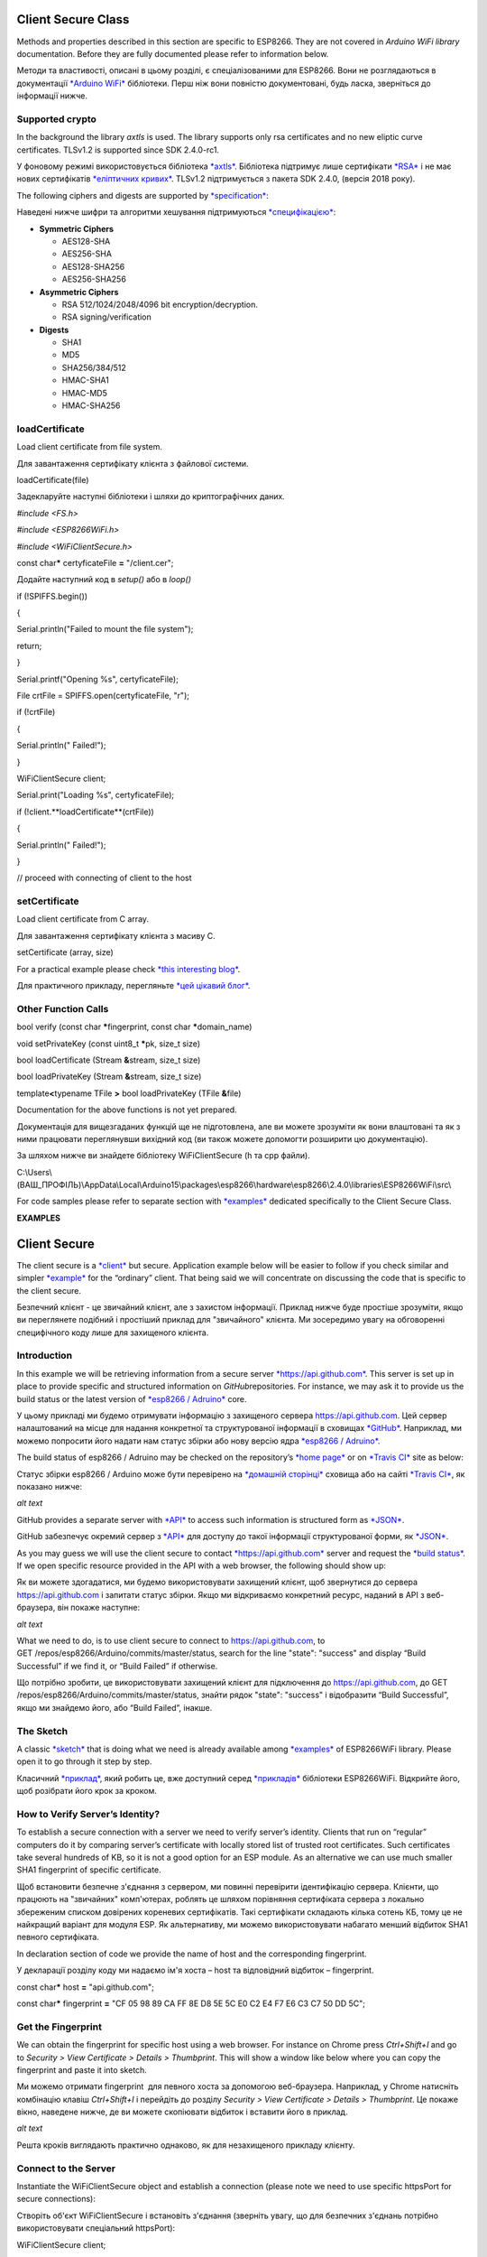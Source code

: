 Client Secure Class
===================

Methods and properties described in this section are specific to
ESP8266. They are not covered in \ *Arduino WiFi library* documentation.
Before they are fully documented please refer to information below.

Методи та властивості, описані в цьому розділі, є спеціалізованими для
ESP8266. Вони не розглядаються в документації `*Arduino
WiFi* <https://www.arduino.cc/en/Reference/WiFiClientFlush>`__
бібліотеки. Перш ніж вони повністю документовані, будь ласка, зверніться
до інформації нижче.

Supported crypto
----------------

In the background the library \ *axtls* is used. The library supports
only rsa certificates and no new eliptic curve certificates. TLSv1.2 is
supported since SDK 2.4.0-rc1.

У фоновому режимі використовується бібліотека
`*axtls* <http://axtls.sourceforge.net/>`__. Бібліотека підтримує лише
сертифікати `*RSA* <https://uk.wikipedia.org/wiki/RSA>`__ і не має нових
сертифікатів `*еліптичних
кривих* <https://uk.wikipedia.org/wiki/%D0%95%D0%BB%D1%96%D0%BF%D1%82%D0%B8%D1%87%D0%BD%D0%B0_%D0%BA%D1%80%D0%B8%D0%BF%D1%82%D0%BE%D0%B3%D1%80%D0%B0%D1%84%D1%96%D1%8F>`__.
TLSv1.2 підтримується з пакета SDK 2.4.0, (версія 2018 року).

The following ciphers and digests are supported
by \ `*specification* <http://axtls.sourceforge.net/specifications.htm>`__:

Наведені нижче шифри та алгоритми хешування підтримуються
`*специфікацією* <http://axtls.sourceforge.net/specifications.htm>`__:

-  **Symmetric Ciphers**

   -  AES128-SHA

   -  AES256-SHA

   -  AES128-SHA256

   -  AES256-SHA256

-  **Asymmetric Ciphers**

   -  RSA 512/1024/2048/4096 bit encryption/decryption.

   -  RSA signing/verification

-  **Digests**

   -  SHA1

   -  MD5

   -  SHA256/384/512

   -  HMAC-SHA1

   -  HMAC-MD5

   -  HMAC-SHA256

loadCertificate
---------------

Load client certificate from file system.

Для завантаження сертифікату клієнта з файлової системи.

loadCertificate(file)

Задекларуйте наступні бібліотеки і шляхи до криптографічних даних\ *.*

*#include <FS.h>*

*#include <ESP8266WiFi.h>*

*#include <WiFiClientSecure.h>*

const char\ **\*** certyficateFile **=** "/client.cer";

Додайте наступний код в *setup()* або в *loop()*

if (!SPIFFS.begin())

{

Serial.println("Failed to mount the file system");

return;

}

Serial.printf("Opening %s", certyficateFile);

File crtFile = SPIFFS.open(certyficateFile, "r");

if (!crtFile)

{

Serial.println(" Failed!");

}

WiFiClientSecure client;

Serial.print("Loading %s", certyficateFile);

if (!client.**loadCertificate**\ (crtFile))

{

Serial.println(" Failed!");

}

// proceed with connecting of client to the host

setCertificate
--------------

Load client certificate from C array.

Для завантаження сертифікату клієнта з масиву C.

setCertificate (array, size)

For a practical example please check \ `*this interesting
blog* <https://nofurtherquestions.wordpress.com/2016/03/14/making-an-esp8266-web-accessible/>`__.

Для практичного прикладу, перегляньте `*цей цікавий
блог* <https://nofurtherquestions.wordpress.com/2016/03/14/making-an-esp8266-web-accessible/>`__.

Other Function Calls
--------------------

bool verify (const char **\***\ fingerprint, const char
**\***\ domain\_name)

void setPrivateKey (const uint8\_t **\***\ pk, size\_t size)

bool loadCertificate (Stream **&**\ stream, size\_t size)

bool loadPrivateKey (Stream **&**\ stream, size\_t size)

template\ **<**\ typename TFile **>** bool loadPrivateKey (TFile
**&**\ file)

Documentation for the above functions is not yet prepared.

Документація для вищезгаданих функцій ще не підготовлена, але ви можете
зрозуміти як вони влаштовані та як з ними працювати переглянувши
вихідний код (ви також можете допомогти розширити цю документацію).

За шляхом нижче ви знайдете бібліотеку WiFiClientSecure (h та cpp
файли).

C:\\Users\\(ВАШ\_ПРОФІЛЬ)\\AppData\\Local\\Arduino15\\packages\\esp8266\\hardware\\esp8266\\2.4.0\\libraries\\ESP8266WiFi\\src\\

For code samples please refer to separate section
with \ `*examples* <http://arduino-esp8266.readthedocs.io/en/2.4.0/esp8266wifi/client-secure-examples.md>`__ dedicated
specifically to the Client Secure Class.

**EXAMPLES**

Client Secure
=============

The client secure is
a \ `*client* <http://arduino-esp8266.readthedocs.io/en/2.4.0/esp8266wifi/client-secure-examples.html#client>`__ but
secure. Application example below will be easier to follow if you check
similar and
simpler \ `*example* <http://arduino-esp8266.readthedocs.io/en/2.4.0/esp8266wifi/client-examples.md>`__ for
the “ordinary” client. That being said we will concentrate on discussing
the code that is specific to the client secure.

Безпечний клієнт - це звичайний клієнт, але з захистом інформації.
Приклад нижче буде простіше зрозуміти, якщо ви переглянете подібний і
простіший приклад для "звичайного" клієнта. Ми зосередимо увагу на
обговоренні специфічного коду лише для захищеного клієнта.

Introduction
------------

In this example we will be retrieving information from a secure
server \ `*https://api.github.com* <https://api.github.com/>`__. This
server is set up in place to provide specific and structured information
on \ *GitHub*\ repositories. For instance, we may ask it to provide us
the build status or the latest version of \ `*esp8266 /
Adruino* <https://github.com/esp8266/Arduino/>`__ core.

У цьому прикладі ми будемо отримувати інформацію з захищеного сервера
https://api.github.com. Цей сервер налаштований на місце для надання
конкретної та структурованої інформації в сховищах
`*GitHub* <https://github.com/>`__. Наприклад, ми можемо попросити його
надати нам статус збірки або нову версію ядра `*esp8266 /
Adruino* <https://github.com/esp8266/Arduino/>`__.

The build status of esp8266 / Adruino may be checked on the
repository’s \ `*home
page* <https://github.com/esp8266/Arduino#using-git-version>`__ or
on \ `*Travis CI* <https://travis-ci.org/esp8266/Arduino>`__ site as
below:

Статус збірки esp8266 / Arduino може бути перевірено на `*домашній
сторінці* <https://github.com/esp8266/Arduino#using-git-version>`__
сховища або на сайті `*Travis
CI* <https://travis-ci.org/esp8266/Arduino>`__, як показано нижче:

|image0|

*alt text*

GitHub provides a separate server
with \ `*API* <https://developer.github.com/v3/>`__ to access such
information is structured form
as \ `*JSON* <https://en.wikipedia.org/wiki/JSON>`__.

GitHub забезпечує окремий сервер з
`*API* <https://developer.github.com/v3/>`__ для доступу до такої
інформації структурованої форми, як
`*JSON* <https://en.wikipedia.org/wiki/JSON>`__.

As you may guess we will use the client secure to
contact \ `*https://api.github.com* <https://api.github.com/>`__ server
and request the \ `*build
status* <https://developer.github.com/v3/repos/statuses/#get-the-combined-status-for-a-specific-ref>`__.
If we open specific resource provided in the API with a web browser, the
following should show up:

Як ви можете здогадатися, ми будемо використовувати захищений клієнт,
щоб звернутися до сервера https://api.github.com і запитати статус
збірки. Якщо ми відкриваємо конкретний ресурс, наданий в API з
веб-браузера, він покаже наступне:

|image1|

*alt text*

What we need to do, is to use client secure to connect
to https://api.github.com, to
GET /repos/esp8266/Arduino/commits/master/status, search for the
line "state": "success" and display “Build Successful” if we find it, or
“Build Failed” if otherwise.

Що потрібно зробити, це використовувати захищений клієнт для підключення
до https://api.github.com, до GET
/repos/esp8266/Arduino/commits/master/status, знайти рядок
"state": "success" і відобразити “Build Successful”, якщо ми знайдемо
його, або “Build Failed”, інакше.

The Sketch
----------

A
classic \ `*sketch* <https://github.com/esp8266/Arduino/blob/master/libraries/ESP8266WiFi/examples/HTTPSRequest/HTTPSRequest.ino>`__ that
is doing what we need is already available
among \ `*examples* <https://github.com/esp8266/Arduino/tree/master/libraries/ESP8266WiFi/examples>`__ of
ESP8266WiFi library. Please open it to go through it step by step.

Класичний
`*приклад* <https://github.com/esp8266/Arduino/blob/master/libraries/ESP8266WiFi/examples/HTTPSRequest/HTTPSRequest.ino>`__,
який робить це, вже доступний серед
`*прикладів* <https://github.com/esp8266/Arduino/tree/master/libraries/ESP8266WiFi/examples>`__
бібліотеки ESP8266WiFi. Відкрийте його, щоб розібрати його крок за
кроком.

How to Verify Server’s Identity?
--------------------------------

To establish a secure connection with a server we need to verify
server’s identity. Clients that run on “regular” computers do it by
comparing server’s certificate with locally stored list of trusted root
certificates. Such certificates take several hundreds of KB, so it is
not a good option for an ESP module. As an alternative we can use much
smaller SHA1 fingerprint of specific certificate.

Щоб встановити безпечне з'єднання з сервером, ми повинні перевірити
ідентифікацію сервера. Клієнти, що працюють на "звичайних" комп'ютерах,
роблять це шляхом порівняння сертифіката сервера з локально збереженим
списком довірених кореневих сертифікатів. Такі сертифікати складають
кілька сотень КБ, тому це не найкращий варіант для модуля ESP. Як
альтернативу, ми можемо використовувати набагато менший відбиток SHA1
певного сертифіката.

In declaration section of code we provide the name of host and the
corresponding fingerprint.

У декларації розділу коду ми надаємо ім'я хоста – host та відповідний
відбиток – fingerprint.

const char\ **\*** host **=** "api.github.com";

const char\ **\*** fingerprint **=** "CF 05 98 89 CA FF 8E D8 5E 5C E0
C2 E4 F7 E6 C3 C7 50 DD 5C";

Get the Fingerprint
-------------------

We can obtain the fingerprint for specific host using a web browser. For
instance on Chrome press \ *Ctrl+Shift+I* and go to \ *Security > View
Certificate > Details > Thumbprint*. This will show a window like below
where you can copy the fingerprint and paste it into sketch.

Ми можемо отримати fingerprint  для певного хоста за допомогою
веб-браузера. Наприклад, у Chrome натисніть комбінацію клавіш
*Ctrl+Shift+I* і перейдіть до розділу *Security > View Certificate >
Details > Thumbprint*. Це покаже вікно, наведене нижче, де ви можете
скопіювати відбиток і вставити його в приклад.

|image2|

*alt text*

Решта кроків виглядають практично однаково, як для незахищеного прикладу
клієнту.

Connect to the Server
---------------------

Instantiate the WiFiClientSecure object and establish a connection
(please note we need to use specific httpsPort for secure connections):

Створіть об'єкт WiFiClientSecure і встановіть з'єднання (зверніть увагу,
що для безпечних з'єднань потрібно використовувати спеціальний
httpsPort):

WiFiClientSecure client;

Serial.print("connecting to ");

Serial.println(host);

if (!client.connect(host, httpsPort)) {

Serial.println("connection failed");

return;

}

Is it THAT Server?
------------------

Now verify if the fingerprint we have matches this one provided by the
server:

Тепер перевірте, чи наш відбиток збігається з відбитком, який наданий
сервером:

**if** (client**.**\ verify(fingerprint, host)) {

Serial\ **.**\ println("certificate matches");

} **else** {

Serial\ **.**\ println("certificate doesn't match");

}

If this check fails, it is up to you to decide if to proceed further or
abort connection. Also note that certificates have specific validity
period. Therefore the fingerprint of certificate we have checked today,
will certainly be invalid some time later.

Якщо ця перевірка не спрацює, вам слід вирішити, чи продовжувати роботу
чи скасувати з'єднання. Також зауважте, що сертифікати мають певний
термін дії. Тому відбиток від сертифіката, який ми перевірили сьогодні,
через деякий час, звичайно, буде недійсним.

GET Response from the Server
----------------------------

In the next steps we should execute GET command. This is done is similar
way as discussed in \ `*non-secure client
example* <http://arduino-esp8266.readthedocs.io/en/2.4.0/esp8266wifi/client-examples.md>`__.

На наступних етапах ми повинні виконати команду GET. Це робиться
аналогічним чином, як в прикладі незахищених клієнтів.

client\ **.**\ print(String("GET ") **+** url **+** " HTTP/1.1\\r\\n"
**+**

"Host: " **+** host **+** "\\r\\n" **+**

"User-Agent: BuildFailureDetectorESP8266\\r\\n" **+**

"Connection: close\\r\\n\\r\\n");

After sending the request we should wait for a reply and then process
received information.

Після надсилання запиту ми повинні чекати відповіді, а потім обробити
отриману інформацію.

Out of received replay we can skip response header. This can be done by
reading until an empty line "\\r" that marks the end of the header:

З отриманої сторінки ми можемо пропустити заголовки Це можна зробити,
прочитавши до порожньої лінії "\\ r", яка позначає кінець заголовка:

**while** (client**.**\ connected()) {

String line **=** client\ **.**\ readStringUntil('\\n');

**if** (line **==** "\\r") {

Serial\ **.**\ println("headers received");

**break**;

}

}

Read and Check the Response
---------------------------

Finally we should read JSON provided by server and check if it
contains {"state": "success":

Нарешті, слід прочитати JSON, наданий сервером, і перевірити, чи він
містить рядок {"state": "success":

String line **=** client\ **.**\ readStringUntil('\\n');

**if** (line**.**\ startsWith("{\\"state\\":\\"success\\"")) {

Serial\ **.**\ println("esp8266/Arduino CI successfull!");

} **else** {

Serial\ **.**\ println("esp8266/Arduino CI has failed");

}

Does it Work?
-------------

Now once you know how it should work, get
the \ `*sketch* <https://github.com/esp8266/Arduino/blob/master/libraries/ESP8266WiFi/examples/HTTPSRequest/HTTPSRequest.ino>`__.
Update credentials to your Wi-Fi network. Check the current fingerprint
of api.github.com and update it if required. Then upload sketch and open
a serial monitor.

Тепер, як тільки ви знаєте, як воно повинно працювати, передивіться
повний
`*приклад* <https://github.com/esp8266/Arduino/blob/master/libraries/ESP8266WiFi/examples/HTTPSRequest/HTTPSRequest.ino>`__.
Оновіть, в прикладі, облікові дані до вашої мережі Wi-Fi. Перевірте
поточний fingerprint до api.github.com та оновіть його, якщо потрібно.
Потім завантажте скетч та відкрийте послідовний монітор.

If everything is fine (including build status of esp8266 / Arduino) you
should see message as below:

Якщо все добре (включаючи статус репозиторію esp8266/Arduino), ви
повинні побачити повідомлення, як показано нижче:

connecting to sensor-net

........

WiFi connected

IP address:

192.168.1.104

connecting to api.github.com

certificate matches

requesting URL: /repos/esp8266/Arduino/commits/master/status

request sent

headers received

esp8266/Arduino CI successfull!

reply was:

==========

{"state":"success","statuses":[{"url":"https://api.github.com/repos/esp8266/Arduino/statuses/8cd331a8bae04a6f1443ff0c93539af4720d8ddf","id":677326372,"state":"success","description":"The
Travis CI build
passed","target\_url":"https://travis-ci.org/esp8266/Arduino/builds/148827821","context":"continuous-integration/travis-ci/push","created\_at":"2016-08-01T09:54:38Z","updated\_at":"2016-08-01T09:54:38Z"},{"url":"https://api.github.com/repos/esp8266/Arduino/statuses/8cd331a8bae04a6f1443ff0c93539af4720d8ddf","id":677333081,"state":"success","description":"27.62%
(+0.00%) compared to
0718188","target\_url":"https://codecov.io/gh/esp8266/Arduino/commit/8cd331a8bae04a6f1443ff0c93539af4720d8ddf","context":"codecov/project","created\_at":"2016-08-01T09:59:05Z","updated\_at":"2016-08-01T09:59:05Z"},

(...)

==========

closing connection

Conclusion
----------

Programming a secure client is almost identical as programming a
non-secure client. The difference gets down to one extra step to verify
server’s identity. Keep in mind limitations due to heavy memory usage
that depends on the strength of the key used by the server and whether
server is willing to negotiate the \ `*TLS buffer
size* <https://www.igvita.com/2013/10/24/optimizing-tls-record-size-and-buffering-latency/>`__.

Програмування захищеного клієнта практично ідентично програмуванню
незахищеного клієнта. Різниця призводить до одного додаткового кроку для
підтвердження ідентифікації сервера. Пам'ятайте про обмеження внаслідок
великого використання пам'яті, яке залежить від складності ключа, що
використовується сервером, і перевірте чи сервер готовий узгодити
`*розмір* <https://www.igvita.com/2013/10/24/optimizing-tls-record-size-and-buffering-latency/>`__
буфера
`*TLS* <https://uk.wikipedia.org/wiki/Transport_Layer_Security>`__.

For the list of functions provided to manage secure clients, please
refer to the \ `*Client Secure Class
:arrow\_right:* <http://arduino-esp8266.readthedocs.io/en/2.4.0/esp8266wifi/client-secure-class.rst>`__\ documentation.

.. |image0| image:: media/image1.png
   :width: 6.66521in
   :height: 2.37305in
.. |image1| image:: media/image2.png
   :width: 6.73498in
   :height: 1.89526in
.. |image2| image:: media/image3.png
   :width: 4.25556in
   :height: 5.32569in
